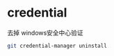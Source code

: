 * credential


  去掉 windows安全中心验证

  #+BEGIN_SRC bash
    git credential-manager uninstall
  #+END_SRC
